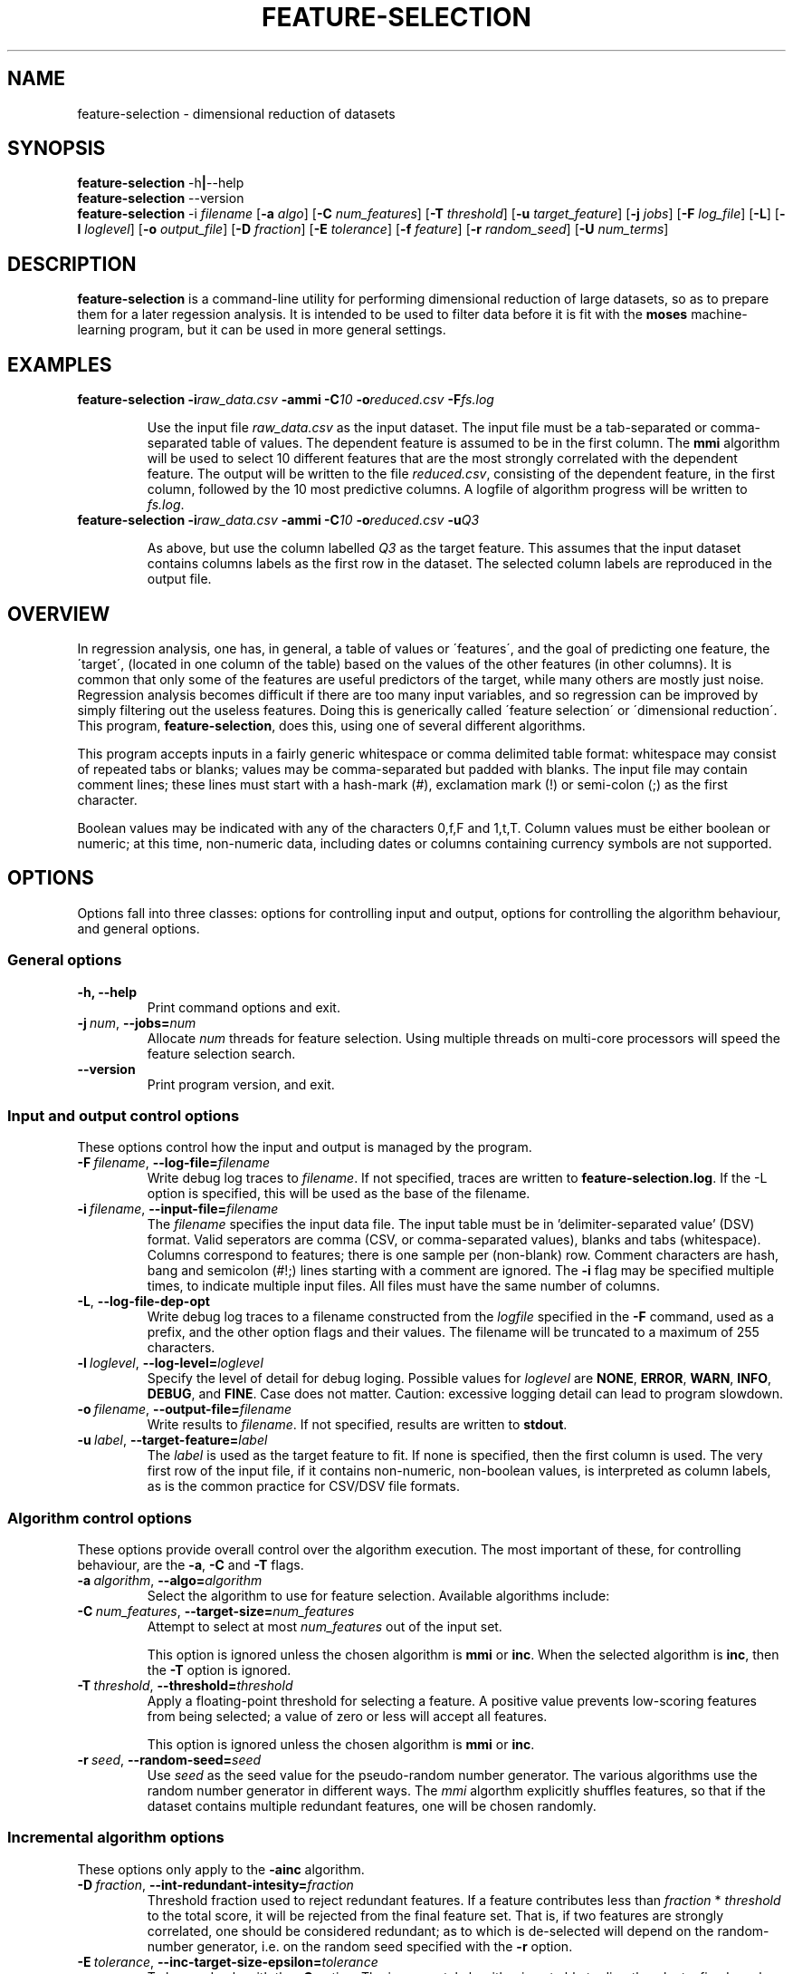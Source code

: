 .\"                                      Hey, EMACS: -*- nroff -*-
.\" Man page for feature-seection
.\"
.\" Copyright (C) 2012 Linas Vepstas
.\"
.\" First parameter, NAME, should be all caps
.\" Second parameter, SECTION, should be 1-8, maybe w/ subsection
.\" other parameters are allowed: see man(7), man(1)
.pc
.TH FEATURE-SELECTION 1 "May 2, 2012" "3.0.12" "OpenCog Learning"
.LO 1
.\" Please adjust this date whenever revising the manpage.
.\"
.\" Some roff macros, for reference:
.\" .nh        disable hyphenation
.\" .hy        enable hyphenation
.\" .ad l      left justify
.\" .ad b      justify to both left and right margins
.\" .nf        disable filling
.\" .fi        enable filling
.\" .br        insert line break
.\" .sp <n>    insert n+1 empty lines
.\" for manpage-specific macros, see man(7)
.SH NAME
feature-selection \- dimensional reduction of datasets
.SH SYNOPSIS
.\" The help & version command line
.B feature-selection
.RB \-h | \--help
.br
.B feature-selection
.RB \--version
.br
.\" The general command line
.B feature-selection
.RB \-i
.IR filename
.RB [ \-a
.IR algo ]
.RB [ \-C
.IR num_features ]
.RB [ \-T
.IR threshold ]
.RB [ \-u
.IR target_feature ]
.RB [ \-j
.IR jobs ]
.RB [ \-F
.IR log_file ]
.RB [ \-L ]
.RB [ \-l
.IR loglevel ]
.RB [ \-o
.IR output_file ]
.RB [ \-D
.IR fraction ]
.RB [ \-E
.IR tolerance ]
.RB [ \-f
.IR feature ]
.RB [ \-r
.IR random_seed ]
.RB [ \-U
.IR num_terms ]
.SH DESCRIPTION
.PP
.\" TeX users may be more comfortable with the \fB<whatever>\fP and
.\" \fI<whatever>\fP escape sequences to invode bold face and italics,
.\" respectively.
\fBfeature-selection\fP is a command-line utility for performing
dimensional reduction of large datasets, so as to prepare them 
for a later regession analysis.  It is intended to be used to filter
data before it is fit with the \fBmoses\fP machine-learning program,
but it can be used in more general settings.  

.PP
.\" ============================================================
.SH EXAMPLES
.TP
.BI feature-selection\ \-i raw_data.csv \ \-ammi\ \-C 10 \ \-o reduced.csv \ \-F fs.log

Use the input file \fIraw_data.csv\fP as the input dataset.  The input
file must be a tab-separated or comma-separated table of values.  The 
dependent feature is assumed to be in the first column.  The \fBmmi\fP
algorithm will be used to select 10 different features that are the most
strongly correlated with the dependent feature.  The output will be
written to the file \fIreduced.csv\fP, consisting of the dependent
feature, in the first column, followed by the 10 most predictive
columns.  A logfile of algorithm progress will be written to
\fIfs.log\fP.

.TP
.BI feature-selection\ \-i raw_data.csv \ \-ammi\ \-C 10 \ \-o reduced.csv \ \-u Q3

As above, but use the column labelled \fIQ3\fP as the target feature.
This assumes that the input dataset contains columns labels as the first
row in the dataset.  The selected column labels are reproduced in the
output file.

.PP
.\" ============================================================
.SH OVERVIEW

In regression analysis, one has, in general, a table of values or
\'features\', and the goal of predicting one feature, the \'target\', 
(located in one column of the table) based on the values of the
other features (in other columns).  It is common that only some
of the features are useful predictors of the target, while many
others are mostly just noise.  Regression analysis becomes difficult
if there are too many input variables, and so regression can be improved
by simply filtering out the useless features. Doing this is generically
called \'feature selection\' or \'dimensional reduction\'.  This
program, \fBfeature-selection\fP, does this, using one of several
different algorithms.

This program accepts inputs in a fairly generic whitespace or comma
delimited table format: whitespace may consist of repeated tabs or
blanks; values may be comma-separated but padded with blanks.
The input file may contain comment lines; these lines must start with 
a hash-mark (#), exclamation mark (!) or semi-colon (;) as the first
character.

Boolean values may be indicated with any of the characters 0,f,F and 
1,t,T.  Column values must be either boolean or numeric; at this time,
non-numeric data, including dates or columns containing currency symbols
are not supported.

.PP
.\" ============================================================
.SH OPTIONS
.PP
Options fall into three classes: options for controlling input and
output, options for controlling the algorithm behaviour, and general
options.

.SS "General options"
.TP
.B \-h, \-\-help
Print command options and exit.
.TP
.BI \-j\  num \fR,\ \fB\-\-jobs= num
Allocate \fInum\fR threads for feature selection.  Using multiple
threads on multi-core processors will speed the feature selection
search.

.TP
.B -\-version
Print program version, and exit.

.PP
.\" ============================================================
.SS "Input and output control options"
These options control how the input and output is managed by the
program.

.TP
.BI \-F\  filename \fR,\ \fB\-\-log\-file= filename
Write debug log traces to \fIfilename\fR. If not specified, traces
are written to \fBfeature-selection.log\fR.  If the \-L option
is specified, this will be used as the base of the filename.
.TP
.BI \-i\  filename \fR,\ \fB\-\-input\-file= filename
The \fIfilename\fR specifies the input data file. The input table must
be in 'delimiter\-separated value' (DSV) format.  Valid seperators
are comma (CSV, or comma-separated values), blanks and tabs
(whitespace). Columns correspond to features; there is one sample per
(non-blank) row. Comment characters are hash, bang and semicolon (#!;)
lines starting with a comment are ignored.
The \fB\-i\fR flag may be specified multiple times, to indicate multiple
input files. All files must have the same number of columns.
.TP
.BI \-L\fR,\ \fB\-\-log\-file\-dep\-opt
Write debug log traces to a filename constructed from the
\fIlogfile\fP specified in the \fB\-F\fP command, used as a prefix, 
and the other option flags and their values.  The filename will 
be truncated to a maximum of 255 characters.
.TP
.BI \-l\  loglevel \fR,\ \fB\-\-log\-level= loglevel
Specify the level of detail for debug loging. Possible
values for \fIloglevel\fR are \fBNONE\fR, \fBERROR\fR, \fBWARN\fR,
\fBINFO\fR, \fBDEBUG\fR, and \fBFINE\fR. Case does not matter.
Caution: excessive logging detail can lead to program slowdown.
.TP
.BI \-o\  filename \fR,\ \fB\-\-output\-file= filename
Write results to \fIfilename\fR. If not specified, results are written
to \fBstdout\fR.
.TP
.BI \-u\  label \fR,\ \fB\-\-target\-feature= label
The \fIlabel\fR is used as the target feature to fit.  If none is
specified, then the first column is used.  The very first row of the
input file, if it contains non-numeric, non-boolean values, is
interpreted as column labels, as is the common practice for
CSV/DSV file formats.
.PP
.\" ============================================================
.SS "Algorithm control options"
These options provide overall control over the algorithm execution.
The most important of these, for controlling behaviour, are the
\fB\-a\fR, \fB\-C\fR and \fB\-T\fR flags.

.TP
.BI \-a\  algorithm \fR,\ \fB\-\-algo= algorithm
Select the algorithm to use for feature selection.
Available algorithms include:
.TS
tab (@);
l lx.
\fBmmi\fR@T{
Maximal Mutual Information.

This algorithm searches for the featureset with the highest mutual
information (MI) with regard to the target variable.  It does so by
adding one feature at a time to the featureset, computing the MI
between the target variable and this featureset,
ranking the result, and keeping only the highest-ranked results.
It can be thought of as a kind-of hill-climbing in the space
of mutual information.  This process is repeated until the desired
number of features is found, or until the MI score stops improving.

The maximum number of desired features must be specified with the
\fB\-C\fP option.  The \fB-T\fP option can be used to specify the
minimum desired improvement in the MI score.  That is, the algorithm
keeps adding features to the feature set until the improvment in the MI
score does not exceed this threshold.  Features are added in random
order, so that if there are redundant features, only one will be 
added, depending on the random seed given with the \fB\-r\fP option.

Two features are considered redundant if they are highly correlated,
so that adding either one of the two may improve MI a lot, but adding
the second will not.  Thus, only one is really needed; using the 
\fB\-T\fP option helps eliminate redundant features.
T}

\fBinc\fR@T{
Incremental, Non-Redundant Mutual Information.

Builds a featureset by incrementally adding features with the highest
mutual information with regard to the target.  Features are accepted
only if the mutual information is above a specified threshold. Features
are rejected if they appear to be redundant with others: that is,
if, by their presence, they fail to change the total mutual information
by more than a minimum amount.

One may specify either the number of features to be selected, or
one may specify a general "pressure" to automatically modulate the
number of features found.  That is, one must specify either the
\fB\-C\fP or the \fB\-T\fP flag, as otherwise, all features will
be selected.
T}

\fBhc\fR@T{
MOSES Hillclimbing. Currently unsupported.
T}
.TE
.TP
.BI \-C\  num_features \fR,\ \fB\-\-target\-size= num_features
Attempt to select at most \fInum_features\fR out of the input set.

This option is ignored unless the chosen algorithm is \fBmmi\fP or
\fBinc\fP.  When the selected algorithm is \fBinc\fP, then the 
\fB\-T\fP option is ignored.

.TP
.BI \-T\  threshold \fR,\ \fB\-\-threshold= threshold
Apply a floating-point threshold for selecting a feature.
A positive value prevents low-scoring features from being 
selected; a value of zero or less will accept all features.

This option is ignored unless the chosen algorithm is 
\fBmmi\fP or \fBinc\fP.

.TP
.BI \-r\  seed \fR,\ \fB\-\-random\-seed= seed
Use \fIseed\fR as the seed value for the pseudo-random number generator.
The various algorithms use the random number generator in different
ways.  The \fPmmi\fP algorthm explicitly shuffles features, so that 
if the dataset contains multiple redundant features, one will be 
chosen randomly.

.\" ============================================================
.SS "Incremental algorithm options"
These options only apply to the \fB\-ainc\fP algorithm.

.TP
.BI \-D\  fraction \fR,\ \fB\-\-int\-redundant\-intesity= fraction
Threshold fraction used to reject redundant features. If a feature
contributes less than \fIfraction\fP * \fIthreshold\fP to the total
score, it will be rejected from the final feature set.  That is, if
two features are strongly correlated, one should be considered 
redundant; as to which is de-selected will depend on the random-number
generator, i.e. on the random seed specified with the \fB\-r\fP option.

.TP
.BI \-E\  tolerance \fR,\ \fB\-\-inc\-target\-size\-epsilon= tolerance
To be used only with the \fB\-C\fP option.  The incremental algorithm
is not able to directly select a fixed number of features; rather, it
dynamically adjusts the threshold until the desired number of features
results. This option controls the smallest adjustment made.

.TP
.BI \-U\  num_terms \fR,\ \fB\-\-inc\-interaction\-terms= num_terms
The number of variables used in computing the joint entropy.  Normally,
this algorithm never computes the joint entropy of multiple features;
it only considers the effect of a single feature at a time on the
target (that is, it only computes the mutual inforrmation between one
featuree and the target).  Specifying a number greater than one will
consider the mutual information between multiple features and the
target.  Note that using this calculation is combinatorially more 
computatinally expensive, as all possible choices are considered.
.PP
.\" ============================================================
.SH TODO
Document the MOSES-algorithm and the options tht it takes: -A -f -m -O

What's this?: -c ??

.SH SEE ALSO
.br
More information is available at
.B http://wiki.opencog.org/w/XXX???XXX
.SH AUTHORS
.nh
\fBfeature-selection\fP was written by Nil Geisweiller and modified by
Linas Vepstas
.PP
This manual page is being written by Linas Vepstas. It is INCOMPLETE.
